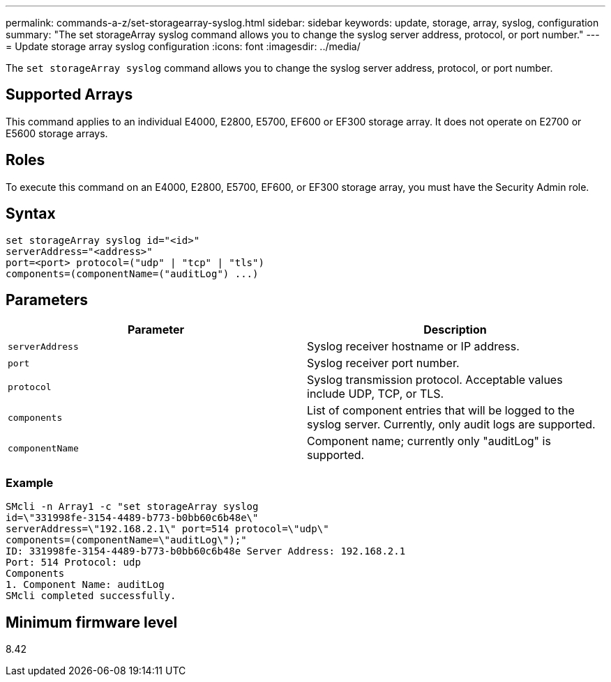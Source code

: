 ---
permalink: commands-a-z/set-storagearray-syslog.html
sidebar: sidebar
keywords: update, storage, array, syslog, configuration
summary: "The set storageArray syslog command allows you to change the syslog server address, protocol, or port number."
---
= Update storage array syslog configuration
:icons: font
:imagesdir: ../media/

[.lead]
The `set storageArray syslog` command allows you to change the syslog server address, protocol, or port number.

== Supported Arrays

This command applies to an individual E4000, E2800, E5700, EF600 or EF300 storage array. It does not operate on E2700 or E5600 storage arrays.

== Roles

To execute this command on an E4000, E2800, E5700, EF600, or EF300 storage array, you must have the Security Admin role.

== Syntax
[source,cli]
----
set storageArray syslog id="<id>"
serverAddress="<address>"
port=<port> protocol=("udp" | "tcp" | "tls")
components=(componentName=("auditLog") ...)
----

== Parameters

[cols="2*",options="header"]
|===
| Parameter| Description
a|
`serverAddress`
a|
Syslog receiver hostname or IP address.
a|
`port`
a|
Syslog receiver port number.
a|
`protocol`
a|
Syslog transmission protocol. Acceptable values include UDP, TCP, or TLS.
a|
`components`
a|
List of component entries that will be logged to the syslog server. Currently, only audit logs are supported.
a|
`componentName`
a|
Component name; currently only "auditLog" is supported.
|===

=== Example

----
SMcli -n Array1 -c "set storageArray syslog
id=\"331998fe-3154-4489-b773-b0bb60c6b48e\"
serverAddress=\"192.168.2.1\" port=514 protocol=\"udp\"
components=(componentName=\"auditLog\");"
ID: 331998fe-3154-4489-b773-b0bb60c6b48e Server Address: 192.168.2.1
Port: 514 Protocol: udp
Components
1. Component Name: auditLog
SMcli completed successfully.
----

== Minimum firmware level

8.42
